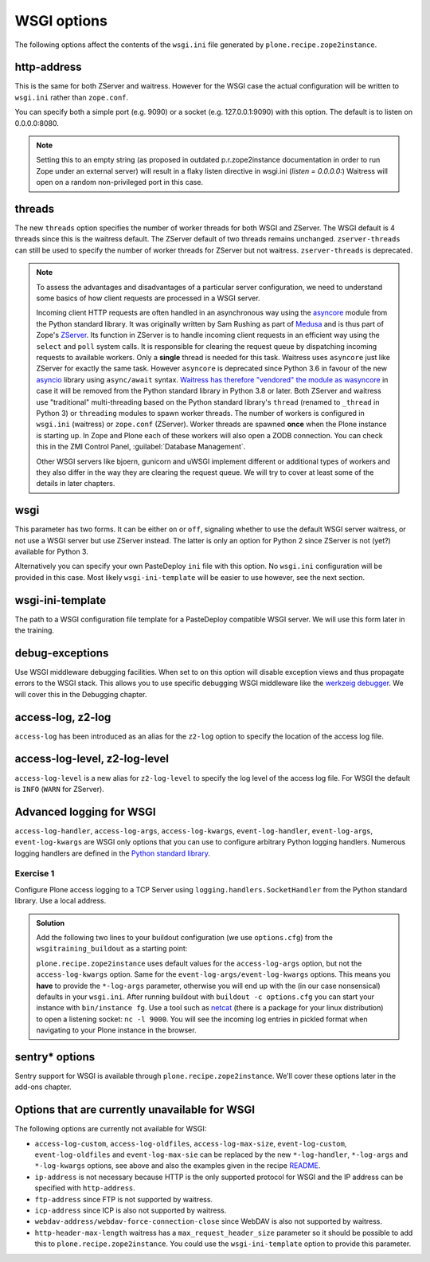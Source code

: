 WSGI options
============

The following options affect the contents of the ``wsgi.ini`` file generated by ``plone.recipe.zope2instance``.

http-address
------------

This is the same for both ZServer and waitress.
However for the WSGI case the actual configuration will be written to ``wsgi.ini`` rather than ``zope.conf``.

You can specify both a simple port (e.g. 9090) or a socket (e.g. 127.0.0.1:9090) with this option.
The default is to listen on 0.0.0.0:8080.

.. note::

    Setting this to an empty string (as proposed in outdated p.r.zope2instance documentation in order to run Zope under an external server) will result in a flaky
    listen directive in wsgi.ini (`listen = 0.0.0.0:`)
    Waitress will open on a random non-privileged port in this case.

threads
-------

The new ``threads`` option specifies the number of worker threads for both WSGI and ZServer.
The WSGI default is 4 threads since this is the waitress default.
The ZServer default of two threads remains unchanged.
``zserver-threads`` can still be used to specify the number of worker threads for ZServer but not waitress.
``zserver-threads`` is deprecated.

.. note::

    To assess the advantages and disadvantages of a particular server configuration, we need to understand some basics of how client requests are processed in a WSGI server.

    Incoming client HTTP requests are often handled in an asynchronous way using the `asyncore <https://docs.python.org/3/library/asyncore.html#module-asyncore>`_ module from the Python standard library.
    It was originally written by Sam Rushing as part of `Medusa <http://www.nightmare.com/medusa>`_ and is thus part of Zope's `ZServer <https://github.com/zopefoundation/ZServer/tree/master/src/ZServer>`_.
    Its function in ZServer is to handle incoming client requests in an efficient way using the ``select`` and ``poll`` system calls.
    It is responsible for clearing the request queue by dispatching incoming requests to available workers.
    Only a **single** thread is needed for this task.
    Waitress uses ``asyncore`` just like ZServer for exactly the same task.
    However ``asyncore`` is deprecated since Python 3.6 in favour of the new `asyncio <https://docs.python.org/3/library/asyncio.html#module-asyncio>`_ library using ``async/await`` syntax.
    `Waitress has therefore "vendored" the module as wasyncore <https://docs.pylonsproject.org/projects/waitress/en/stable/glossary.html#term-asyncore>`_ in case it will be removed from the Python standard library in Python 3.8 or later.
    Both ZServer and waitress use "traditional" multi-threading based on the Python standard library's ``thread`` (renamed to ``_thread`` in Python 3) or ``threading`` modules to spawn worker threads.
    The number of workers is configured in ``wsgi.ini`` (waitress) or ``zope.conf`` (ZServer).
    Worker threads are spawned **once** when the Plone instance is starting up.
    In Zope and Plone each of these workers will also open a ZODB connection.
    You can check this in the ZMI Control Panel, :guilabel:`Database Management`.

    Other WSGI servers like bjoern, gunicorn and uWSGI implement different or additional types of workers and they also differ in the way they are clearing the request queue.
    We will try to cover at least some of the details in later chapters.

wsgi
----

This parameter has two forms.
It can be either ``on`` or ``off``, signaling whether to use the default WSGI server waitress, or not use a WSGI server but use ZServer instead.
The latter is only an option for Python 2 since ZServer is not (yet?) available for Python 3.

Alternatively you can specify your own PasteDeploy ``ini`` file with this option.
No ``wsgi.ini`` configuration will be provided in this case.
Most likely ``wsgi-ini-template`` will be easier to use however, see the next section.

wsgi-ini-template
-----------------

The path to a WSGI configuration file template for a PasteDeploy compatible WSGI server.
We will use this form later in the training.

debug-exceptions
----------------

Use WSGI middleware debugging facilities.
When set to ``on`` this option will disable exception views and thus propagate errors to the WSGI stack.
This allows you to use specific debugging WSGI middleware like the `werkzeig debugger <https://werkzeug.palletsprojects.com/en/0.15.x/debug/>`_.
We will cover this in the Debugging chapter.

access-log, z2-log
------------------

``access-log`` has been introduced as an alias for the ``z2-log`` option to specify the location of the access log file.

access-log-level, z2-log-level
------------------------------

``access-log-level`` is a new alias for ``z2-log-level`` to specify the log level of the access log file.
For WSGI the default is ``INFO`` (``WARN`` for ZServer).

Advanced logging for WSGI
-------------------------

``access-log-handler``, ``access-log-args``, ``access-log-kwargs``, ``event-log-handler``, ``event-log-args``, ``event-log-kwargs`` are WSGI only options that you can use to configure arbitrary Python logging handlers.
Numerous logging handlers are defined in the `Python standard library <https://docs.python.org/3/library/logging.handlers.html>`_.

Exercise 1
++++++++++

Configure Plone access logging to a TCP Server using ``logging.handlers.SocketHandler`` from the Python standard library.
Use a local address.


..  admonition:: Solution
    :class: toggle

    Add the following two lines to your buildout configuration (we use ``options.cfg``) from the ``wsgitraining_buildout`` as a starting point:

    .. code-block:: ini
        :emphasize-lines: 9-10

        ...
        [instance]
        recipe = plone.recipe.zope2instance
        user = admin:admin
        zeo-client = on
        zeo-address = 8100
        shared-blob = on
        blob-storage = ${buildout:directory}/var/blobstorage
        access-log-handler = logging.handlers.SocketHandler
        access-log-args = ('localhost', 9000)
        eggs =
            Plone
            Pillow
            wsgitraining.site

    ``plone.recipe.zope2instance`` uses default values for the ``access-log-args`` option, but not the ``access-log-kwargs`` option.
    Same for the ``event-log-args/event-log-kwargs`` options.
    This means you **have** to provide the ``*-log-args`` parameter, otherwise you will end up with the (in our case nonsensical) defaults in your ``wsgi.ini``.
    After running buildout with ``buildout -c options.cfg`` you can start your instance with ``bin/instance fg``.
    Use a tool such as `netcat <http://netcat.sourceforge.net/>`_ (there is a package for your linux distribution) to open a listening socket: ``nc -l 9000``.
    You will see the incoming log entries in pickled format when navigating to your Plone instance in the browser.

sentry* options
-----------------

Sentry support for WSGI is  available through ``plone.recipe.zope2instance``.
We'll cover these options later in the add-ons chapter.

Options that are currently unavailable for WSGI
-----------------------------------------------

The following options are currently not available for WSGI:

* ``access-log-custom``, ``access-log-oldfiles``, ``access-log-max-size``, ``event-log-custom``, ``event-log-oldfiles`` and ``event-log-max-sie`` can be replaced by the new ``*-log-handler``, ``*-log-args`` and ``*-log-kwargs`` options, see above and also the examples given in the recipe `README <https://github.com/plone/plone.recipe.zope2instance#advanced-logging-options-for-wsgi>`_.
* ``ip-address`` is not necessary because HTTP is the only supported protocol for WSGI and the IP address can be specified with ``http-address``.
* ``ftp-address`` since FTP is not supported by waitress.
* ``icp-address`` since ICP is also not supported by waitress.
* ``webdav-address/webdav-force-connection-close`` since WebDAV is also not supported by waitress.
* ``http-header-max-length`` waitress has a ``max_request_header_size`` parameter so it should be possible to add this to ``plone.recipe.zope2instance``.
  You could use the ``wsgi-ini-template`` option to provide this parameter.
